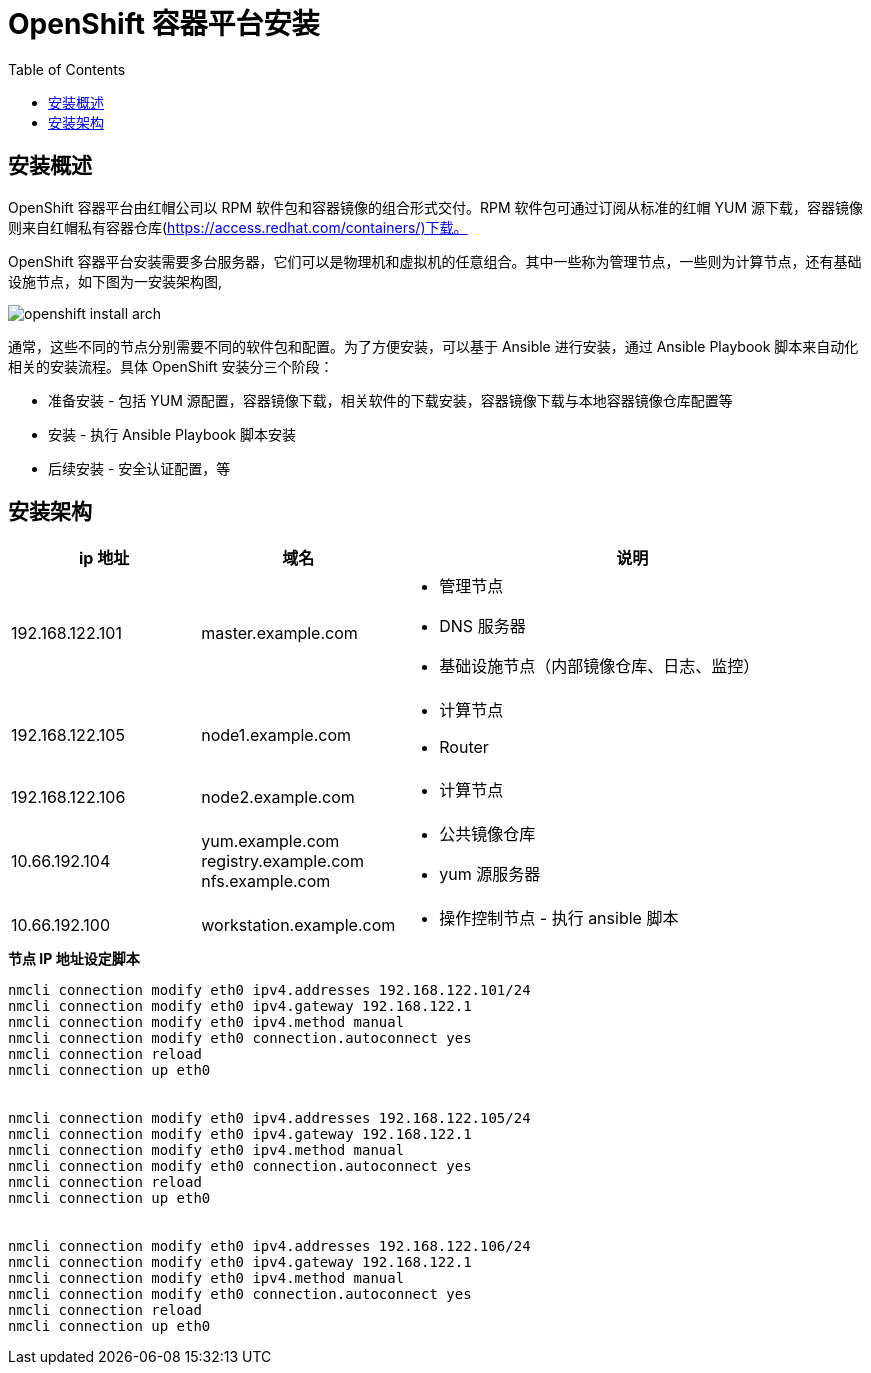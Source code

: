 = OpenShift 容器平台安装
:toc: manual

== 安装概述

OpenShift 容器平台由红帽公司以 RPM 软件包和容器镜像的组合形式交付。RPM 软件包可通过订阅从标准的红帽 YUM 源下载，容器镜像则来自红帽私有容器仓库(https://access.redhat.com/containers/)下载。  

OpenShift 容器平台安装需要多台服务器，它们可以是物理机和虚拟机的任意组合。其中一些称为管理节点，一些则为计算节点，还有基础设施节点，如下图为一安装架构图,

image:img/openshift-install-arch.png[]

通常，这些不同的节点分别需要不同的软件包和配置。为了方便安装，可以基于 Ansible 进行安装，通过 Ansible Playbook 脚本来自动化相关的安装流程。具体 OpenShift 安装分三个阶段：

* 准备安装 - 包括 YUM 源配置，容器镜像下载，相关软件的下载安装，容器镜像下载与本地容器镜像仓库配置等
* 安装 - 执行 Ansible Playbook 脚本安装
* 后续安装 - 安全认证配置，等

== 安装架构

[cols="2,2,5a"]
|===
|ip 地址 |域名 |说明

|192.168.122.101
|master.example.com
|
* 管理节点
* DNS 服务器
* 基础设施节点（内部镜像仓库、日志、监控）

|192.168.122.105
|node1.example.com
|
* 计算节点
* Router

|192.168.122.106
|node2.example.com
|
* 计算节点

|10.66.192.104
|yum.example.com registry.example.com  nfs.example.com
|
* 公共镜像仓库
* yum 源服务器

|10.66.192.100
|workstation.example.com
|
* 操作控制节点 - 执行 ansible 脚本
|===

[source, bash]
.*节点 IP 地址设定脚本*
----
nmcli connection modify eth0 ipv4.addresses 192.168.122.101/24
nmcli connection modify eth0 ipv4.gateway 192.168.122.1
nmcli connection modify eth0 ipv4.method manual
nmcli connection modify eth0 connection.autoconnect yes
nmcli connection reload
nmcli connection up eth0


nmcli connection modify eth0 ipv4.addresses 192.168.122.105/24
nmcli connection modify eth0 ipv4.gateway 192.168.122.1
nmcli connection modify eth0 ipv4.method manual
nmcli connection modify eth0 connection.autoconnect yes
nmcli connection reload
nmcli connection up eth0


nmcli connection modify eth0 ipv4.addresses 192.168.122.106/24
nmcli connection modify eth0 ipv4.gateway 192.168.122.1
nmcli connection modify eth0 ipv4.method manual
nmcli connection modify eth0 connection.autoconnect yes
nmcli connection reload
nmcli connection up eth0
----

